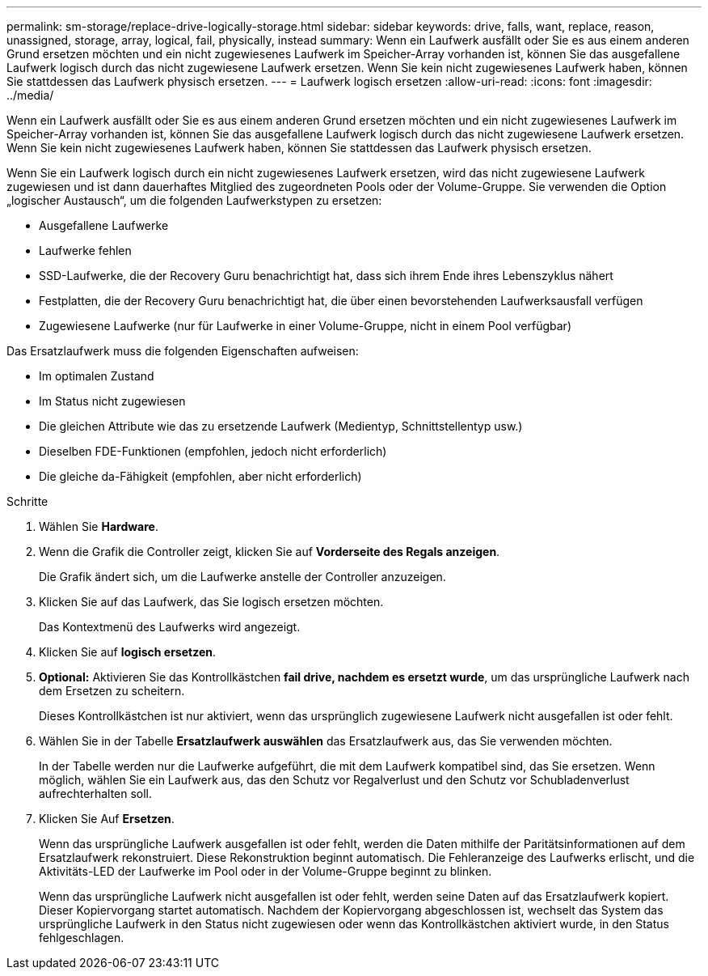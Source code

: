 ---
permalink: sm-storage/replace-drive-logically-storage.html 
sidebar: sidebar 
keywords: drive, falls, want, replace, reason, unassigned, storage, array, logical, fail, physically, instead 
summary: Wenn ein Laufwerk ausfällt oder Sie es aus einem anderen Grund ersetzen möchten und ein nicht zugewiesenes Laufwerk im Speicher-Array vorhanden ist, können Sie das ausgefallene Laufwerk logisch durch das nicht zugewiesene Laufwerk ersetzen. Wenn Sie kein nicht zugewiesenes Laufwerk haben, können Sie stattdessen das Laufwerk physisch ersetzen. 
---
= Laufwerk logisch ersetzen
:allow-uri-read: 
:icons: font
:imagesdir: ../media/


[role="lead"]
Wenn ein Laufwerk ausfällt oder Sie es aus einem anderen Grund ersetzen möchten und ein nicht zugewiesenes Laufwerk im Speicher-Array vorhanden ist, können Sie das ausgefallene Laufwerk logisch durch das nicht zugewiesene Laufwerk ersetzen. Wenn Sie kein nicht zugewiesenes Laufwerk haben, können Sie stattdessen das Laufwerk physisch ersetzen.

Wenn Sie ein Laufwerk logisch durch ein nicht zugewiesenes Laufwerk ersetzen, wird das nicht zugewiesene Laufwerk zugewiesen und ist dann dauerhaftes Mitglied des zugeordneten Pools oder der Volume-Gruppe. Sie verwenden die Option „logischer Austausch“, um die folgenden Laufwerkstypen zu ersetzen:

* Ausgefallene Laufwerke
* Laufwerke fehlen
* SSD-Laufwerke, die der Recovery Guru benachrichtigt hat, dass sich ihrem Ende ihres Lebenszyklus nähert
* Festplatten, die der Recovery Guru benachrichtigt hat, die über einen bevorstehenden Laufwerksausfall verfügen
* Zugewiesene Laufwerke (nur für Laufwerke in einer Volume-Gruppe, nicht in einem Pool verfügbar)


Das Ersatzlaufwerk muss die folgenden Eigenschaften aufweisen:

* Im optimalen Zustand
* Im Status nicht zugewiesen
* Die gleichen Attribute wie das zu ersetzende Laufwerk (Medientyp, Schnittstellentyp usw.)
* Dieselben FDE-Funktionen (empfohlen, jedoch nicht erforderlich)
* Die gleiche da-Fähigkeit (empfohlen, aber nicht erforderlich)


.Schritte
. Wählen Sie *Hardware*.
. Wenn die Grafik die Controller zeigt, klicken Sie auf *Vorderseite des Regals anzeigen*.
+
Die Grafik ändert sich, um die Laufwerke anstelle der Controller anzuzeigen.

. Klicken Sie auf das Laufwerk, das Sie logisch ersetzen möchten.
+
Das Kontextmenü des Laufwerks wird angezeigt.

. Klicken Sie auf *logisch ersetzen*.
. *Optional:* Aktivieren Sie das Kontrollkästchen *fail drive, nachdem es ersetzt wurde*, um das ursprüngliche Laufwerk nach dem Ersetzen zu scheitern.
+
Dieses Kontrollkästchen ist nur aktiviert, wenn das ursprünglich zugewiesene Laufwerk nicht ausgefallen ist oder fehlt.

. Wählen Sie in der Tabelle *Ersatzlaufwerk auswählen* das Ersatzlaufwerk aus, das Sie verwenden möchten.
+
In der Tabelle werden nur die Laufwerke aufgeführt, die mit dem Laufwerk kompatibel sind, das Sie ersetzen. Wenn möglich, wählen Sie ein Laufwerk aus, das den Schutz vor Regalverlust und den Schutz vor Schubladenverlust aufrechterhalten soll.

. Klicken Sie Auf *Ersetzen*.
+
Wenn das ursprüngliche Laufwerk ausgefallen ist oder fehlt, werden die Daten mithilfe der Paritätsinformationen auf dem Ersatzlaufwerk rekonstruiert. Diese Rekonstruktion beginnt automatisch. Die Fehleranzeige des Laufwerks erlischt, und die Aktivitäts-LED der Laufwerke im Pool oder in der Volume-Gruppe beginnt zu blinken.

+
Wenn das ursprüngliche Laufwerk nicht ausgefallen ist oder fehlt, werden seine Daten auf das Ersatzlaufwerk kopiert. Dieser Kopiervorgang startet automatisch. Nachdem der Kopiervorgang abgeschlossen ist, wechselt das System das ursprüngliche Laufwerk in den Status nicht zugewiesen oder wenn das Kontrollkästchen aktiviert wurde, in den Status fehlgeschlagen.


